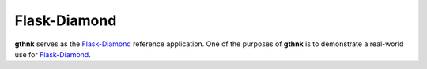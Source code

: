 Flask-Diamond
=============

**gthnk** serves as the `Flask-Diamond <http://flask-diamond.org>`_ reference application.
One of the purposes of **gthnk** is to demonstrate a real-world use for `Flask-Diamond <http://flask-diamond.org>`_.
